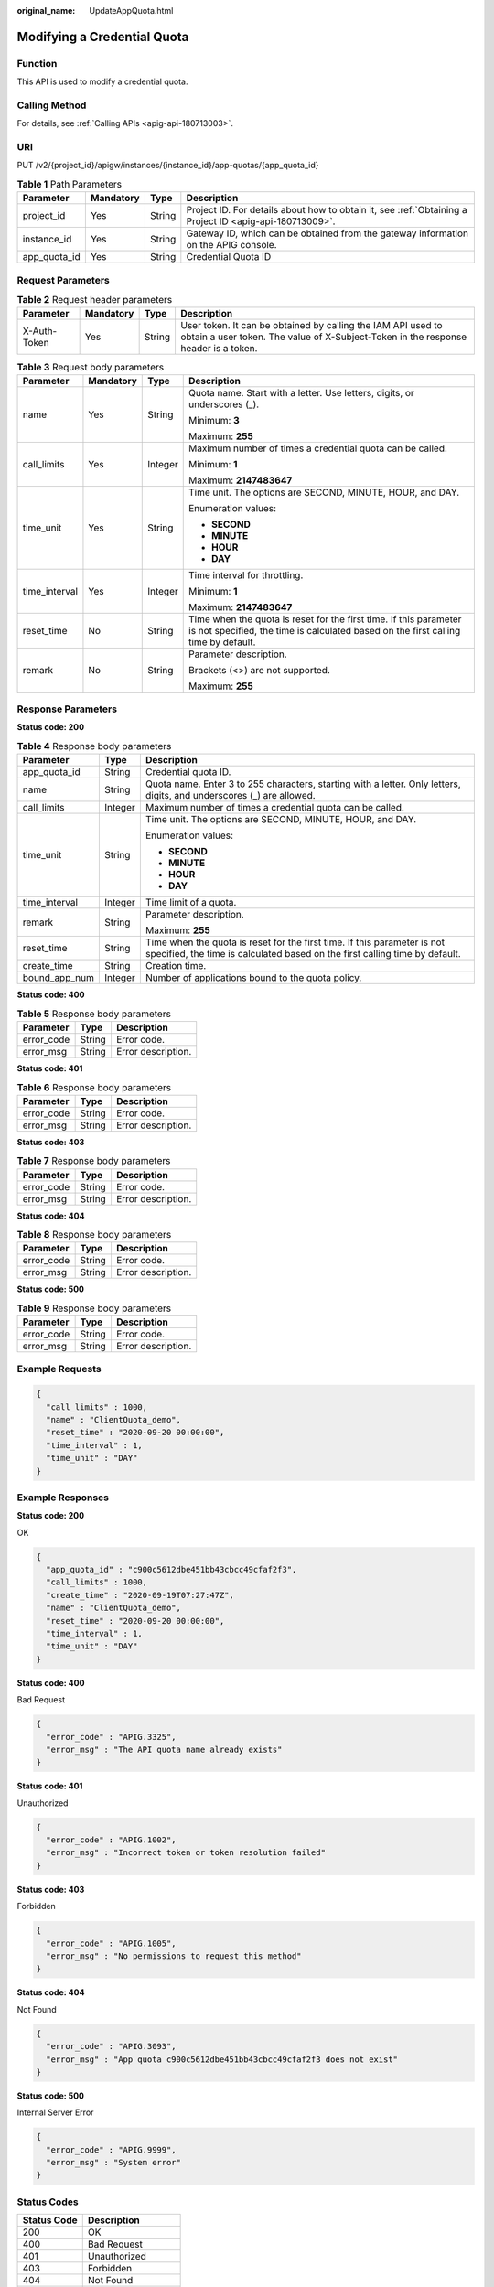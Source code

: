 :original_name: UpdateAppQuota.html

.. _UpdateAppQuota:

Modifying a Credential Quota
============================

Function
--------

This API is used to modify a credential quota.

Calling Method
--------------

For details, see :ref:`Calling APIs <apig-api-180713003>`.

URI
---

PUT /v2/{project_id}/apigw/instances/{instance_id}/app-quotas/{app_quota_id}

.. table:: **Table 1** Path Parameters

   +--------------+-----------+--------+---------------------------------------------------------------------------------------------------------+
   | Parameter    | Mandatory | Type   | Description                                                                                             |
   +==============+===========+========+=========================================================================================================+
   | project_id   | Yes       | String | Project ID. For details about how to obtain it, see :ref:`Obtaining a Project ID <apig-api-180713009>`. |
   +--------------+-----------+--------+---------------------------------------------------------------------------------------------------------+
   | instance_id  | Yes       | String | Gateway ID, which can be obtained from the gateway information on the APIG console.                     |
   +--------------+-----------+--------+---------------------------------------------------------------------------------------------------------+
   | app_quota_id | Yes       | String | Credential Quota ID                                                                                     |
   +--------------+-----------+--------+---------------------------------------------------------------------------------------------------------+

Request Parameters
------------------

.. table:: **Table 2** Request header parameters

   +--------------+-----------+--------+----------------------------------------------------------------------------------------------------------------------------------------------------+
   | Parameter    | Mandatory | Type   | Description                                                                                                                                        |
   +==============+===========+========+====================================================================================================================================================+
   | X-Auth-Token | Yes       | String | User token. It can be obtained by calling the IAM API used to obtain a user token. The value of X-Subject-Token in the response header is a token. |
   +--------------+-----------+--------+----------------------------------------------------------------------------------------------------------------------------------------------------+

.. table:: **Table 3** Request body parameters

   +-----------------+-----------------+-----------------+---------------------------------------------------------------------------------------------------------------------------------------------------------+
   | Parameter       | Mandatory       | Type            | Description                                                                                                                                             |
   +=================+=================+=================+=========================================================================================================================================================+
   | name            | Yes             | String          | Quota name. Start with a letter. Use letters, digits, or underscores (_).                                                                               |
   |                 |                 |                 |                                                                                                                                                         |
   |                 |                 |                 | Minimum: **3**                                                                                                                                          |
   |                 |                 |                 |                                                                                                                                                         |
   |                 |                 |                 | Maximum: **255**                                                                                                                                        |
   +-----------------+-----------------+-----------------+---------------------------------------------------------------------------------------------------------------------------------------------------------+
   | call_limits     | Yes             | Integer         | Maximum number of times a credential quota can be called.                                                                                               |
   |                 |                 |                 |                                                                                                                                                         |
   |                 |                 |                 | Minimum: **1**                                                                                                                                          |
   |                 |                 |                 |                                                                                                                                                         |
   |                 |                 |                 | Maximum: **2147483647**                                                                                                                                 |
   +-----------------+-----------------+-----------------+---------------------------------------------------------------------------------------------------------------------------------------------------------+
   | time_unit       | Yes             | String          | Time unit. The options are SECOND, MINUTE, HOUR, and DAY.                                                                                               |
   |                 |                 |                 |                                                                                                                                                         |
   |                 |                 |                 | Enumeration values:                                                                                                                                     |
   |                 |                 |                 |                                                                                                                                                         |
   |                 |                 |                 | -  **SECOND**                                                                                                                                           |
   |                 |                 |                 |                                                                                                                                                         |
   |                 |                 |                 | -  **MINUTE**                                                                                                                                           |
   |                 |                 |                 |                                                                                                                                                         |
   |                 |                 |                 | -  **HOUR**                                                                                                                                             |
   |                 |                 |                 |                                                                                                                                                         |
   |                 |                 |                 | -  **DAY**                                                                                                                                              |
   +-----------------+-----------------+-----------------+---------------------------------------------------------------------------------------------------------------------------------------------------------+
   | time_interval   | Yes             | Integer         | Time interval for throttling.                                                                                                                           |
   |                 |                 |                 |                                                                                                                                                         |
   |                 |                 |                 | Minimum: **1**                                                                                                                                          |
   |                 |                 |                 |                                                                                                                                                         |
   |                 |                 |                 | Maximum: **2147483647**                                                                                                                                 |
   +-----------------+-----------------+-----------------+---------------------------------------------------------------------------------------------------------------------------------------------------------+
   | reset_time      | No              | String          | Time when the quota is reset for the first time. If this parameter is not specified, the time is calculated based on the first calling time by default. |
   +-----------------+-----------------+-----------------+---------------------------------------------------------------------------------------------------------------------------------------------------------+
   | remark          | No              | String          | Parameter description.                                                                                                                                  |
   |                 |                 |                 |                                                                                                                                                         |
   |                 |                 |                 | Brackets (<>) are not supported.                                                                                                                        |
   |                 |                 |                 |                                                                                                                                                         |
   |                 |                 |                 | Maximum: **255**                                                                                                                                        |
   +-----------------+-----------------+-----------------+---------------------------------------------------------------------------------------------------------------------------------------------------------+

Response Parameters
-------------------

**Status code: 200**

.. table:: **Table 4** Response body parameters

   +-----------------------+-----------------------+---------------------------------------------------------------------------------------------------------------------------------------------------------+
   | Parameter             | Type                  | Description                                                                                                                                             |
   +=======================+=======================+=========================================================================================================================================================+
   | app_quota_id          | String                | Credential quota ID.                                                                                                                                    |
   +-----------------------+-----------------------+---------------------------------------------------------------------------------------------------------------------------------------------------------+
   | name                  | String                | Quota name. Enter 3 to 255 characters, starting with a letter. Only letters, digits, and underscores (_) are allowed.                                   |
   +-----------------------+-----------------------+---------------------------------------------------------------------------------------------------------------------------------------------------------+
   | call_limits           | Integer               | Maximum number of times a credential quota can be called.                                                                                               |
   +-----------------------+-----------------------+---------------------------------------------------------------------------------------------------------------------------------------------------------+
   | time_unit             | String                | Time unit. The options are SECOND, MINUTE, HOUR, and DAY.                                                                                               |
   |                       |                       |                                                                                                                                                         |
   |                       |                       | Enumeration values:                                                                                                                                     |
   |                       |                       |                                                                                                                                                         |
   |                       |                       | -  **SECOND**                                                                                                                                           |
   |                       |                       |                                                                                                                                                         |
   |                       |                       | -  **MINUTE**                                                                                                                                           |
   |                       |                       |                                                                                                                                                         |
   |                       |                       | -  **HOUR**                                                                                                                                             |
   |                       |                       |                                                                                                                                                         |
   |                       |                       | -  **DAY**                                                                                                                                              |
   +-----------------------+-----------------------+---------------------------------------------------------------------------------------------------------------------------------------------------------+
   | time_interval         | Integer               | Time limit of a quota.                                                                                                                                  |
   +-----------------------+-----------------------+---------------------------------------------------------------------------------------------------------------------------------------------------------+
   | remark                | String                | Parameter description.                                                                                                                                  |
   |                       |                       |                                                                                                                                                         |
   |                       |                       | Maximum: **255**                                                                                                                                        |
   +-----------------------+-----------------------+---------------------------------------------------------------------------------------------------------------------------------------------------------+
   | reset_time            | String                | Time when the quota is reset for the first time. If this parameter is not specified, the time is calculated based on the first calling time by default. |
   +-----------------------+-----------------------+---------------------------------------------------------------------------------------------------------------------------------------------------------+
   | create_time           | String                | Creation time.                                                                                                                                          |
   +-----------------------+-----------------------+---------------------------------------------------------------------------------------------------------------------------------------------------------+
   | bound_app_num         | Integer               | Number of applications bound to the quota policy.                                                                                                       |
   +-----------------------+-----------------------+---------------------------------------------------------------------------------------------------------------------------------------------------------+

**Status code: 400**

.. table:: **Table 5** Response body parameters

   ========== ====== ==================
   Parameter  Type   Description
   ========== ====== ==================
   error_code String Error code.
   error_msg  String Error description.
   ========== ====== ==================

**Status code: 401**

.. table:: **Table 6** Response body parameters

   ========== ====== ==================
   Parameter  Type   Description
   ========== ====== ==================
   error_code String Error code.
   error_msg  String Error description.
   ========== ====== ==================

**Status code: 403**

.. table:: **Table 7** Response body parameters

   ========== ====== ==================
   Parameter  Type   Description
   ========== ====== ==================
   error_code String Error code.
   error_msg  String Error description.
   ========== ====== ==================

**Status code: 404**

.. table:: **Table 8** Response body parameters

   ========== ====== ==================
   Parameter  Type   Description
   ========== ====== ==================
   error_code String Error code.
   error_msg  String Error description.
   ========== ====== ==================

**Status code: 500**

.. table:: **Table 9** Response body parameters

   ========== ====== ==================
   Parameter  Type   Description
   ========== ====== ==================
   error_code String Error code.
   error_msg  String Error description.
   ========== ====== ==================

Example Requests
----------------

.. code-block::

   {
     "call_limits" : 1000,
     "name" : "ClientQuota_demo",
     "reset_time" : "2020-09-20 00:00:00",
     "time_interval" : 1,
     "time_unit" : "DAY"
   }

Example Responses
-----------------

**Status code: 200**

OK

.. code-block::

   {
     "app_quota_id" : "c900c5612dbe451bb43cbcc49cfaf2f3",
     "call_limits" : 1000,
     "create_time" : "2020-09-19T07:27:47Z",
     "name" : "ClientQuota_demo",
     "reset_time" : "2020-09-20 00:00:00",
     "time_interval" : 1,
     "time_unit" : "DAY"
   }

**Status code: 400**

Bad Request

.. code-block::

   {
     "error_code" : "APIG.3325",
     "error_msg" : "The API quota name already exists"
   }

**Status code: 401**

Unauthorized

.. code-block::

   {
     "error_code" : "APIG.1002",
     "error_msg" : "Incorrect token or token resolution failed"
   }

**Status code: 403**

Forbidden

.. code-block::

   {
     "error_code" : "APIG.1005",
     "error_msg" : "No permissions to request this method"
   }

**Status code: 404**

Not Found

.. code-block::

   {
     "error_code" : "APIG.3093",
     "error_msg" : "App quota c900c5612dbe451bb43cbcc49cfaf2f3 does not exist"
   }

**Status code: 500**

Internal Server Error

.. code-block::

   {
     "error_code" : "APIG.9999",
     "error_msg" : "System error"
   }

Status Codes
------------

=========== =====================
Status Code Description
=========== =====================
200         OK
400         Bad Request
401         Unauthorized
403         Forbidden
404         Not Found
500         Internal Server Error
=========== =====================

Error Codes
-----------

See :ref:`Error Codes <errorcode>`.
